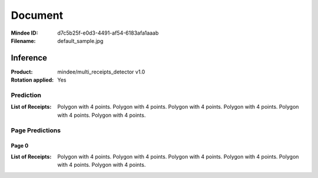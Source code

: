 ########
Document
########
:Mindee ID: d7c5b25f-e0d3-4491-af54-6183afa1aaab
:Filename: default_sample.jpg

Inference
#########
:Product: mindee/multi_receipts_detector v1.0
:Rotation applied: Yes

Prediction
==========
:List of Receipts: Polygon with 4 points.
                   Polygon with 4 points.
                   Polygon with 4 points.
                   Polygon with 4 points.
                   Polygon with 4 points.
                   Polygon with 4 points.

Page Predictions
================

Page 0
------
:List of Receipts: Polygon with 4 points.
                   Polygon with 4 points.
                   Polygon with 4 points.
                   Polygon with 4 points.
                   Polygon with 4 points.
                   Polygon with 4 points.
